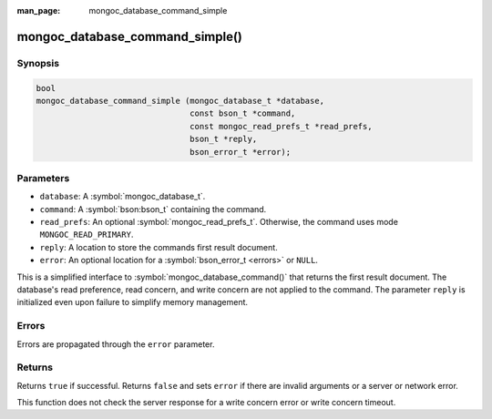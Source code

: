 :man_page: mongoc_database_command_simple

mongoc_database_command_simple()
================================

Synopsis
--------

.. code-block:: c

  bool
  mongoc_database_command_simple (mongoc_database_t *database,
                                  const bson_t *command,
                                  const mongoc_read_prefs_t *read_prefs,
                                  bson_t *reply,
                                  bson_error_t *error);

Parameters
----------

* ``database``: A :symbol:`mongoc_database_t`.
* ``command``: A :symbol:`bson:bson_t` containing the command.
* ``read_prefs``: An optional :symbol:`mongoc_read_prefs_t`. Otherwise, the command uses mode ``MONGOC_READ_PRIMARY``.
* ``reply``: A location to store the commands first result document.
* ``error``: An optional location for a :symbol:`bson_error_t <errors>` or ``NULL``.

This is a simplified interface to :symbol:`mongoc_database_command()` that returns the first result document. The database's read preference, read concern, and write concern are not applied to the command.  The parameter ``reply`` is initialized even upon failure to simplify memory management.

Errors
------

Errors are propagated through the ``error`` parameter.

Returns
-------

Returns ``true`` if successful. Returns ``false`` and sets ``error`` if there are invalid arguments or a server or network error.

This function does not check the server response for a write concern error or write concern timeout.

